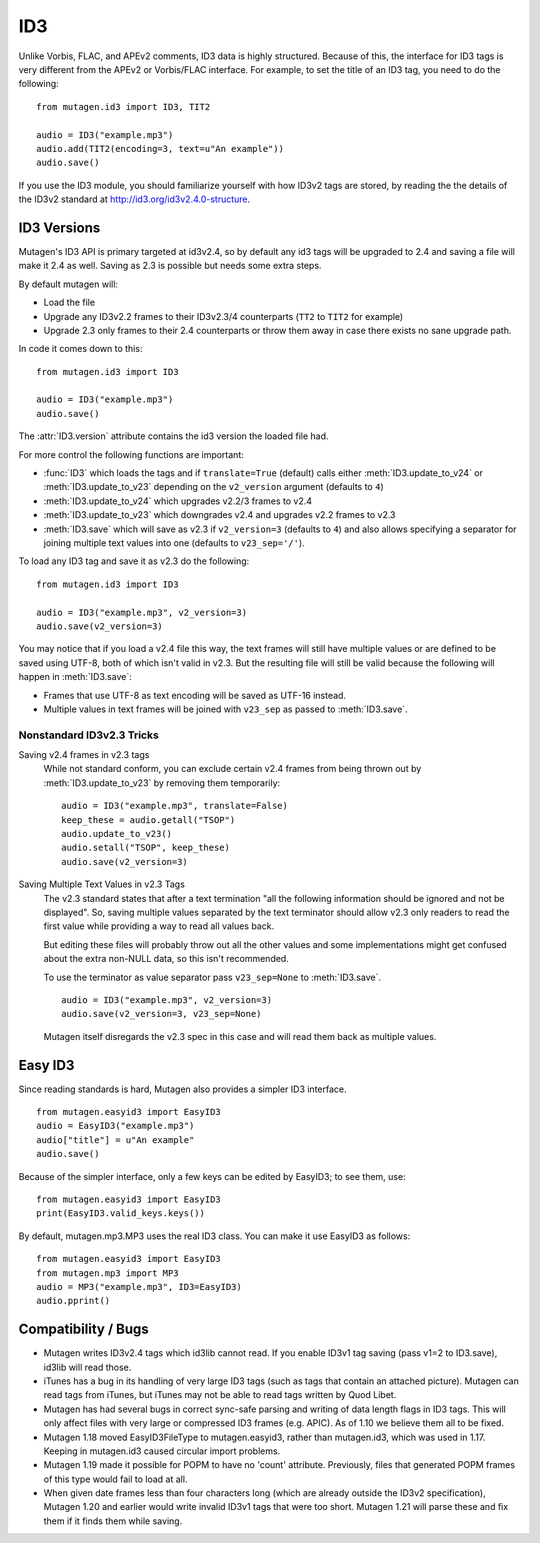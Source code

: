 ===
ID3
===

Unlike Vorbis, FLAC, and APEv2 comments, ID3 data is highly
structured. Because of this, the interface for ID3 tags is very
different from the APEv2 or Vorbis/FLAC interface. For example, to set
the title of an ID3 tag, you need to do the following::

    from mutagen.id3 import ID3, TIT2

    audio = ID3("example.mp3")
    audio.add(TIT2(encoding=3, text=u"An example"))
    audio.save()

If you use the ID3 module, you should familiarize yourself with how
ID3v2 tags are stored, by reading the the details of the ID3v2
standard at http://id3.org/id3v2.4.0-structure.


ID3 Versions
^^^^^^^^^^^^

.. py:currentmodule:: mutagen.id3

Mutagen's ID3 API is primary targeted at id3v2.4, so by default any id3 tags
will be upgraded to 2.4 and saving a file will make it 2.4 as well. Saving as
2.3 is possible but needs some extra steps.

By default mutagen will:

* Load the file
* Upgrade any ID3v2.2 frames to their ID3v2.3/4 counterparts
  (``TT2`` to ``TIT2`` for example)
* Upgrade 2.3 only frames to their 2.4 counterparts or throw them away in
  case there exists no sane upgrade path.

In code it comes down to this::

    from mutagen.id3 import ID3

    audio = ID3("example.mp3")
    audio.save()

The :attr:`ID3.version` attribute contains the id3 version the loaded file
had.

For more control the following functions are important:

* :func:`ID3` which loads the tags and if ``translate=True``
  (default) calls either :meth:`ID3.update_to_v24` or
  :meth:`ID3.update_to_v23` depending on the ``v2_version``
  argument (defaults to ``4``)

* :meth:`ID3.update_to_v24` which upgrades v2.2/3 frames to v2.4

* :meth:`ID3.update_to_v23` which downgrades v2.4 and upgrades v2.2 frames to v2.3

* :meth:`ID3.save` which will save as v2.3 if ``v2_version=3`` (defaults to
  ``4``) and also allows specifying a separator for joining multiple text
  values into one (defaults to ``v23_sep='/'``).

To load any ID3 tag and save it as v2.3 do the following::

    from mutagen.id3 import ID3

    audio = ID3("example.mp3", v2_version=3)
    audio.save(v2_version=3)

You may notice that if you load a v2.4 file this way, the text frames will
still have multiple values or are defined to be saved using UTF-8, both of
which isn't valid in v2.3. But the resulting file will still be valid because
the following will happen in :meth:`ID3.save`:

* Frames that use UTF-8 as text encoding will be saved as UTF-16 instead.
* Multiple values in text frames will be joined with ``v23_sep`` as passed to
  :meth:`ID3.save`.


Nonstandard ID3v2.3 Tricks
~~~~~~~~~~~~~~~~~~~~~~~~~~

Saving v2.4 frames in v2.3 tags
    While not standard conform, you can exclude certain v2.4 frames from being
    thrown out by :meth:`ID3.update_to_v23` by removing them temporarily::

        audio = ID3("example.mp3", translate=False)
        keep_these = audio.getall("TSOP")
        audio.update_to_v23()
        audio.setall("TSOP", keep_these)
        audio.save(v2_version=3)

Saving Multiple Text Values in v2.3 Tags
    The v2.3 standard states that after a text termination "all the following
    information should be ignored and not be displayed". So, saving multiple
    values separated by the text terminator should allow v2.3 only readers to
    read the first value while providing a way to read all values back.

    But editing these files will probably throw out all the other values and
    some implementations might get confused about the extra non-NULL data, so
    this isn't recommended.

    To use the terminator as value separator pass ``v23_sep=None`` to
    :meth:`ID3.save`.

    ::

        audio = ID3("example.mp3", v2_version=3)
        audio.save(v2_version=3, v23_sep=None)

    Mutagen itself disregards the v2.3 spec in this case and will read them
    back as multiple values.


Easy ID3
^^^^^^^^

Since reading standards is hard, Mutagen also provides a simpler ID3
interface.

::

    from mutagen.easyid3 import EasyID3
    audio = EasyID3("example.mp3")
    audio["title"] = u"An example"
    audio.save()

Because of the simpler interface, only a few keys can be edited by
EasyID3; to see them, use::

    from mutagen.easyid3 import EasyID3
    print(EasyID3.valid_keys.keys())

By default, mutagen.mp3.MP3 uses the real ID3 class. You can make it
use EasyID3 as follows::

    from mutagen.easyid3 import EasyID3
    from mutagen.mp3 import MP3
    audio = MP3("example.mp3", ID3=EasyID3)
    audio.pprint()


Compatibility / Bugs
^^^^^^^^^^^^^^^^^^^^

* Mutagen writes ID3v2.4 tags which id3lib cannot read. If you enable
  ID3v1 tag saving (pass v1=2 to ID3.save), id3lib will read those.

* iTunes has a bug in its handling of very large ID3 tags (such as tags
  that contain an attached picture). Mutagen can read tags from iTunes, but
  iTunes may not be able to read tags written by Quod Libet.

* Mutagen has had several bugs in correct sync-safe parsing and writing
  of data length flags in ID3 tags. This will only affect files with very
  large or compressed ID3 frames (e.g. APIC). As of 1.10 we believe them all
  to be fixed.

* Mutagen 1.18 moved EasyID3FileType to mutagen.easyid3, rather than
  mutagen.id3, which was used in 1.17. Keeping in mutagen.id3 caused circular
  import problems.

* Mutagen 1.19 made it possible for POPM to have no 'count'
  attribute. Previously, files that generated POPM frames of this type would
  fail to load at all.

* When given date frames less than four characters long (which are
  already outside the ID3v2 specification), Mutagen 1.20 and earlier would
  write invalid ID3v1 tags that were too short. Mutagen 1.21 will parse these
  and fix them if it finds them while saving.
